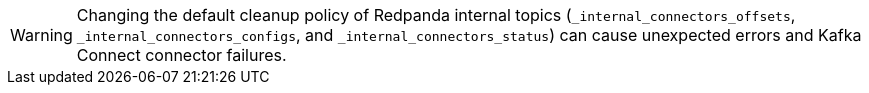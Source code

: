 WARNING: Changing the default cleanup policy of Redpanda internal topics (`_internal_connectors_offsets`, `_internal_connectors_configs`, and `_internal_connectors_status`) can cause unexpected errors and Kafka Connect connector failures.
